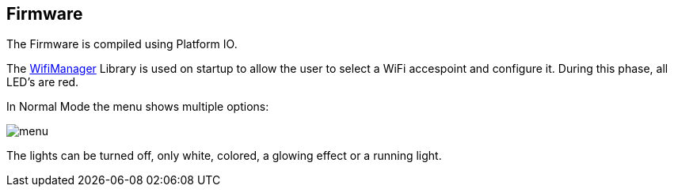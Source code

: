 == Firmware

The Firmware is compiled using Platform IO.

The link:https://github.com/tzapu/WiFiManager[WifiManager] Library is used on startup to
allow the user to select a WiFi accespoint and configure it.  During this phase, all
LED's are red.

In Normal Mode the menu shows multiple options:

image:menu.jpg[]

The lights can be turned off, only white, colored, a glowing effect or a running light.
